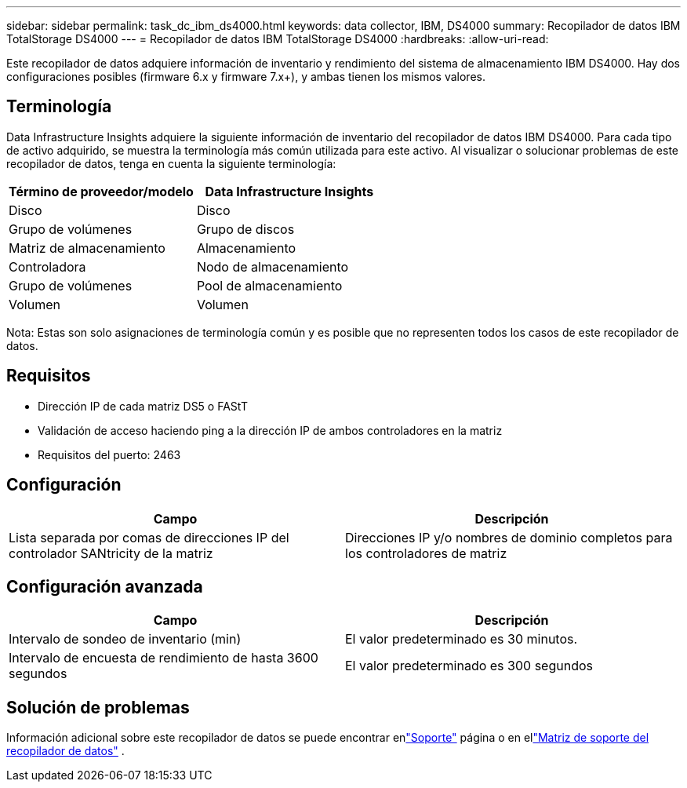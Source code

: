 ---
sidebar: sidebar 
permalink: task_dc_ibm_ds4000.html 
keywords: data collector, IBM, DS4000 
summary: Recopilador de datos IBM TotalStorage DS4000 
---
= Recopilador de datos IBM TotalStorage DS4000
:hardbreaks:
:allow-uri-read: 


[role="lead"]
Este recopilador de datos adquiere información de inventario y rendimiento del sistema de almacenamiento IBM DS4000.  Hay dos configuraciones posibles (firmware 6.x y firmware 7.x+), y ambas tienen los mismos valores.



== Terminología

Data Infrastructure Insights adquiere la siguiente información de inventario del recopilador de datos IBM DS4000.  Para cada tipo de activo adquirido, se muestra la terminología más común utilizada para este activo.  Al visualizar o solucionar problemas de este recopilador de datos, tenga en cuenta la siguiente terminología:

[cols="2*"]
|===
| Término de proveedor/modelo | Data Infrastructure Insights 


| Disco | Disco 


| Grupo de volúmenes | Grupo de discos 


| Matriz de almacenamiento | Almacenamiento 


| Controladora | Nodo de almacenamiento 


| Grupo de volúmenes | Pool de almacenamiento 


| Volumen | Volumen 
|===
Nota: Estas son solo asignaciones de terminología común y es posible que no representen todos los casos de este recopilador de datos.



== Requisitos

* Dirección IP de cada matriz DS5 o FAStT
* Validación de acceso haciendo ping a la dirección IP de ambos controladores en la matriz
* Requisitos del puerto: 2463




== Configuración

[cols="2*"]
|===
| Campo | Descripción 


| Lista separada por comas de direcciones IP del controlador SANtricity de la matriz | Direcciones IP y/o nombres de dominio completos para los controladores de matriz 
|===


== Configuración avanzada

[cols="2*"]
|===
| Campo | Descripción 


| Intervalo de sondeo de inventario (min) | El valor predeterminado es 30 minutos. 


| Intervalo de encuesta de rendimiento de hasta 3600 segundos | El valor predeterminado es 300 segundos 
|===


== Solución de problemas

Información adicional sobre este recopilador de datos se puede encontrar enlink:concept_requesting_support.html["Soporte"] página o en ellink:reference_data_collector_support_matrix.html["Matriz de soporte del recopilador de datos"] .
